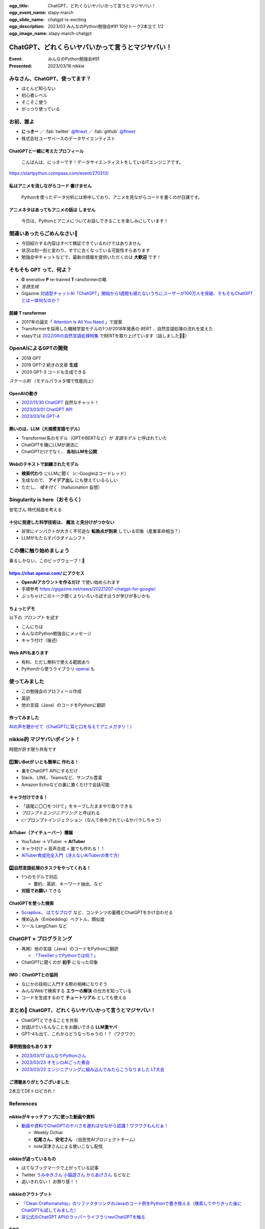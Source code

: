 :ogp_title: ChatGPT、どれくらいヤバいかって言うとマジヤバい！
:ogp_event_name: stapy-march
:ogp_slide_name: chatgpt-is-exciting
:ogp_description: 2023/03 みんなのPython勉強会#91 10分トーク2本立て 1/2
:ogp_image_name: stapy-march-chatgpt

============================================================
ChatGPT、どれくらいヤバいかって言うとマジヤバい！
============================================================

:Event: みんなのPython勉強会#91
:Presented: 2023/03/16 nikkie

みなさん、ChatGPT、使ってます？
============================================================

* ほとんど知らない
* 初心者レベル
* そこそこ使う
* がっつり使っている

お前、誰よ
============================================================

* **にっきー** ／ :fab:`twitter` `@ftnext <https://twitter.com/ftnext>`__ ／ :fab:`github` `@ftnext <https://github.com/ftnext>`__ 
* 株式会社ユーザベースのデータサイエンティスト

ChatGPTと一緒に考えたプロフィール
--------------------------------------------------

    こんばんは、にっきーです！データサイエンティストをしているITエンジニアです。

https://startpython.connpass.com/event/270313/

私はアニメを流しながらコード **書けません**
--------------------------------------------------

    Pythonを使ったデータ分析には熱中しており、アニメを見ながらコードを書くのが日課です。
    
アニメネタはあってもアニメの話は **しません**
--------------------------------------------------

    今日は、Pythonとアニメについてお話しできることを楽しみにしています！

間違いあったらごめんなさい🙏
============================================================

* 今回紹介する内容はすべて検証できているわけではありません
* 状況は刻一刻と変わり、すでに古くなっている可能性すらあります
* 勉強会中チャットなどで、最新の情報を提供いただくのは **大歓迎** です！

そもそも GPT って、何よ？
============================================================

* **G** enerative **P** re-trained **T** ransformerの略
* *言語生成*
* Gigazine `対話型チャットAI「ChatGPT」開始から1週間も経たないうちにユーザーが100万人を突破、そもそもChatGPTとは一体何なのか？ <https://gigazine.net/news/20221206-chatgpt-users-1-million/>`__

脱線 **T** ransformer
--------------------------------------------------

* 2017年の論文「 `Attention Is All You Need <https://arxiv.org/abs/1706.03762>`__ 」で提案
* Transformerを採用した機械学習モデルの1つが2018年発表の *BERT* 、自然言語処理の流れを変えた
* stapyでは `2022/06の自然言語処理特集 <https://startpython.connpass.com/event/248044/>`__ でBERTを取り上げています（話しました🙋‍♂️）

OpenAIによるGPTの開発
============================================================

* 2018 GPT
* 2019 GPT-2 続きの文章 **生成**
* 2020 GPT-3 コードも生成できる

*スケール則* （モデルパラメタ増で性能向上）

OpenAIの動き
--------------------------------------------------

* `2022/11/30 ChatGPT <https://openai.com/blog/chatgpt>`__ 自然なチャット！
* `2023/03/01 ChatGPT API <https://openai.com/blog/introducing-chatgpt-and-whisper-apis>`__
* `2023/03/14 GPT-4 <https://openai.com/research/gpt-4>`__

熱いのは、LLM（大規模言語モデル）
--------------------------------------------------

* Transformer系のモデル（GPTやBERTなど）が *言語モデル* と呼ばれていた
* ChatGPTを機にLLMが潮流に
* ChatGPTだけでなく、 **各社LLMを公開**

Webのテキストで訓練されたモデル
--------------------------------------------------

* **検索代わり** にLLMに聞く（👉Googleはコードレッド）
* 生成なので、 **アイデア出し** にも使えているらしい
* ただし、 *嘘を付く* （hallucination 妄想）

Singularity is here（おそらく）
============================================================

安宅さん 時代局面を考える

十分に発達した科学技術は、 **魔法** と見分けがつかない
------------------------------------------------------------

* 非常にインパクトが大きく不可逆な **転換点が到来** している印象（産業革命相当？）
* LLMがもたらすパラダイムシフト

この機に触り始めましょう
============================================================

乗るしかない、このビッグウェーブ！🌊

https://chat.openai.com/ にアクセス
--------------------------------------------------

* **OpenAIアカウントを作るだけ** で使い始められます
* 手順参考 https://gigazine.net/news/20221207-chatgpt-for-google/
* ぶっちゃけこのトーク聞くよりいろいろ試すほうが学びが多いかも

ちょっとデモ
--------------------------------------------------

以下の *プロンプト* を試す

* こんにちは
* みんなのPython勉強会にメッセージ
* キャラ付け（後述）

Web APIもあります
--------------------------------------------------

* 有料、ただし無料で使える範囲あり
* Pythonから使うライブラリ `openai <https://pypi.org/project/openai/>`__ も

使ってみました
============================================================

* この勉強会のプロフィール作成
* 英訳
* 他の言語（Java）のコードをPythonに翻訳

作ってみました
--------------------------------------------------

.. raw:: html

    <iframe width="560" height="315" src="https://www.youtube-nocookie.com/embed/DIL82INALDI" title="YouTube video player" frameborder="0" allow="accelerometer; autoplay; clipboard-write; encrypted-media; gyroscope; picture-in-picture; web-share" allowfullscreen></iframe>

`AIの声を聴かせて（ChatGPTに耳と口を与えてアニメガタリ！） <https://nikkie-ftnext.hatenablog.com/entry/my-first-shion-meets-chatgpt>`__

nikkie的 マジヤバいポイント！
============================================================

時間が許す限り共有です

1️⃣賢いBotが **いとも簡単に** 作れる！
--------------------------------------------------

* 裏をChatGPT APIにするだけ
* Slack、LINE、Teamsなど、サンプル豊富
* Amazon Echoなどの裏に置くだけで会話可能

キャラ付けできる！
--------------------------------------------------

* 「語尾に〇〇をつけて」をキープしたままやり取りできる
* *プロンプトエンジニアリング* と呼ばれる
* 👉プロンプトインジェクション（なんて命令されているかバラしちゃう）

AITuber（アイチューバー）爆誕
--------------------------------------------------

* YouTuber -> VTuber -> **AITuber**
* キャラ付け × 音声合成 = 誰でも作れる！！
* `AITuber育成完全入門（冴えないAITuberの育て方） <https://note.com/hit_kam/n/n64162d96e3e9>`__

2️⃣自然言語処理のタスクをやってくれる！
--------------------------------------------------

* 1つのモデルで対応

  * 要約、英訳、キーワード抽出、など

* **対話でお願い** できる

ChatGPTを使った検索
--------------------------------------------------

* `Scrapbox <https://scrapbox.io/nishio/%E8%87%AA%E5%88%86%E3%81%AEScrapbox%E3%82%92ChatGPT%E3%81%AB%E3%81%A4%E3%81%AA%E3%81%84%E3%81%A0>`__、 `はてなブログ <https://blog.sushi.money/entry/2023/03/10/190000>`__ など、コンテンツの蓄積とChatGPTをかけ合わせる
* 埋め込み（Embedding）ベクトル、類似度
* ツール LangChain など

ChatGPT × プログラミング
============================================================

* 再掲）他の言語（Java）のコードをPythonに翻訳

  * `「TreeSetってPythonでは何？」 <https://nikkie-ftnext.hatenablog.com/entry/clean-craftsmanship-refactoring-example-java-to-python-with-chatgpt#4TreeSet%E3%81%AE%E6%9B%B8%E3%81%8D%E6%8F%9B%E3%81%88>`__

* ChatGPTに聞くのが **初手** になった印象

IMO：ChatGPTとの協同
--------------------------------------------------

* なにかの技術に入門する際の相棒になりそう
* みんなWebで検索する **エラーの解決** の仕方を知っている
* コードを生成するので **チュートリアル** としても使える

まとめ🌯 ChatGPT、どれくらいヤバいかって言うとマジヤバい！
============================================================

* ChatGPTとできることを共有
* 対話UIでいろんなことをお願いできる **LLM激ヤバ**
* GPT-4も出て、これからどうなっちゃうの！？（ワクワク）

事例勉強会もあります
--------------------------------------------------

* `2023/03/17 はんなりPythonさん <https://hannari-python.connpass.com/event/276843/>`__
* `2023/03/23 オモシロAIごった煮会 <https://omoshiroai.connpass.com/event/277755/>`__
* `2023/03/23 エンジニアリングに組み込んでみたらこうなりました LT大会 <https://findy.connpass.com/event/276736/>`__

ご清聴ありがとうございました
--------------------------------------------------

2本立てDEトロピカれ！

References
============================================================

nikkieがキャッチアップに使った動画や資料
--------------------------------------------------

* `動画や資料でChatGPTのヤバさを遅ればせながら認識！ワクワクもんだぁ！ <https://nikkie-ftnext.hatenablog.com/entry/awaken-chatgpt-is-awesome>`__

  * Weekly Ochiai
  * **松尾さん、安宅さん** （自民党AIプロジェクトチーム）
  * note深津さんによる使いこなし配信

nikkieが追っているもの
--------------------------------------------------

* はてなブックマークで上がっている記事
* Twitter `うみゆきさん <https://twitter.com/umiyuki_ai>`__ `小猫遊さん <https://twitter.com/jaguring1>`__ `からあげさん <https://twitter.com/karaage0703>`__ などなど
* 追いきれない！ お祭り感！！

nikkieのアウトプット
--------------------------------------------------

* `『Clean Craftsmanship』のリファクタリングのJavaのコード例をPythonで書き換える（検索してやりきった後にChatGPTも試してみました） <https://nikkie-ftnext.hatenablog.com/entry/clean-craftsmanship-refactoring-example-java-to-python-with-chatgpt>`__
* `非公式のChatGPT APIのラッパーライブラリrevChatGPTを触る <https://nikkie-ftnext.hatenablog.com/entry/first-time-revchatgpt-as-of-2023-feb>`__

EOF
===
